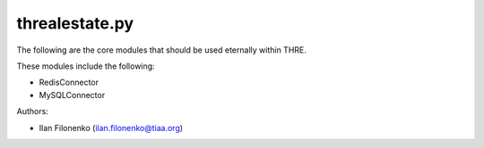 ===============
threalestate.py
===============

The following are the core modules that should be used eternally within THRE.

These modules include the following:

* RedisConnector
* MySQLConnector


Authors:

* Ilan Filonenko (ilan.filonenko@tiaa.org)
